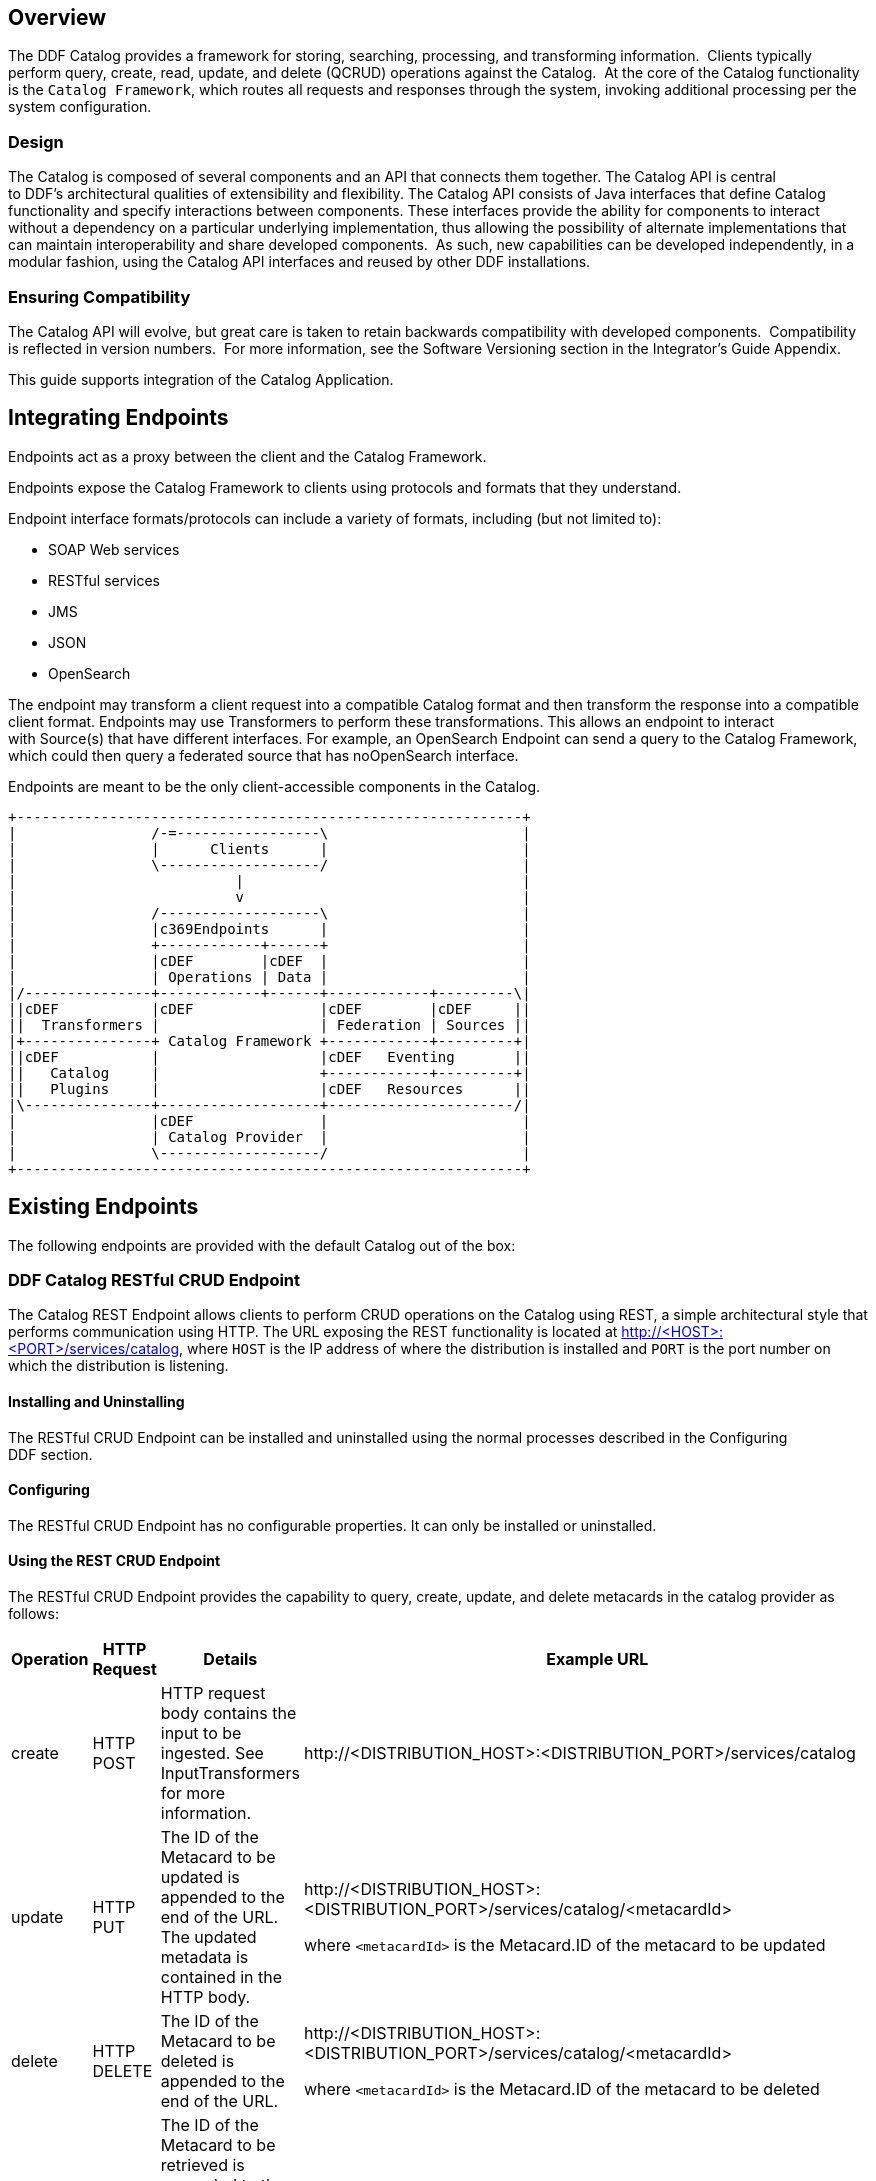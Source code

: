 
== Overview

The DDF Catalog provides a framework for storing, searching, processing, and transforming information.  Clients typically perform query, create, read, update, and delete (QCRUD) operations against the Catalog.  At the core of the Catalog functionality is the `Catalog Framework`, which routes all requests and responses through the system, invoking additional processing per the system configuration.

=== Design

The Catalog is composed of several components and an API that connects them together. The Catalog API is central to DDF's architectural qualities of extensibility and flexibility. The Catalog API consists of Java interfaces that define Catalog functionality and specify interactions between components. These interfaces provide the ability for components to interact without a dependency on a particular underlying implementation, thus allowing the possibility of alternate implementations that can maintain interoperability and share developed components.  As such, new capabilities can be developed independently, in a modular fashion, using the Catalog API interfaces and reused by other DDF installations.

=== Ensuring Compatibility

The Catalog API will evolve, but great care is taken to retain backwards compatibility with developed components.  Compatibility is reflected in version numbers.  For more information, see the Software Versioning section in the Integrator's Guide Appendix.

This guide supports integration of the Catalog Application.

== Integrating Endpoints

Endpoints act as a proxy between the client and the Catalog Framework. 

Endpoints expose the Catalog Framework to clients using protocols and formats that they understand.

Endpoint interface formats/protocols can include a variety of formats, including (but not limited to):

* SOAP Web services

* RESTful services

* JMS

* JSON

* OpenSearch

The endpoint may transform a client request into a compatible Catalog format and then transform the response into a compatible client format. Endpoints may use Transformers to perform these transformations. This allows an endpoint to interact with Source(s) that have different interfaces. For example, an OpenSearch Endpoint can send a query to the Catalog Framework, which could then query a federated source that has noOpenSearch interface.

Endpoints are meant to be the only client-accessible components in the Catalog.

[ditaa, endpoint_architecture, png, ${image-width}]
....
+------------------------------------------------------------+
|                /-=-----------------\                       |
|                |      Clients      |                       |
|                \-------------------/                       |
|                          |                                 |
|                          v                                 |
|                /-------------------\                       |
|                |c369Endpoints      |                       |
|                +------------+------+                       |
|                |cDEF        |cDEF  |                       |
|                | Operations | Data |                       |
|/---------------+------------+------+------------+---------\|
||cDEF           |cDEF               |cDEF        |cDEF     ||
||  Transformers |                   | Federation | Sources ||
|+---------------+ Catalog Framework +------------+---------+|
||cDEF           |                   |cDEF   Eventing       ||
||   Catalog     |                   +------------+---------+|
||   Plugins     |                   |cDEF   Resources      ||
|\---------------+-------------------+----------------------/| 
|                |cDEF               |                       |
|                | Catalog Provider  |                       |
|                \-------------------/                       |
+------------------------------------------------------------+
....

== Existing Endpoints

The following endpoints are provided with the default Catalog out of the box:

=== DDF Catalog RESTful CRUD Endpoint

The Catalog REST Endpoint allows clients to perform CRUD operations on the Catalog using REST, a simple architectural style that performs communication using HTTP. The URL exposing the REST functionality is located at http://<HOST>:<PORT>/services/catalog, where `HOST` is the IP address of where the distribution is installed and `PORT` is the port number on which the distribution is listening.

==== Installing and Uninstalling

The RESTful CRUD Endpoint can be installed and uninstalled using the normal processes described in the Configuring DDF section.

==== Configuring

The RESTful CRUD Endpoint has no configurable properties. It can only be installed or uninstalled.

==== Using the REST CRUD Endpoint

The RESTful CRUD Endpoint provides the capability to query, create, update, and delete metacards in the catalog provider as follows:

[cols="2,1,3,4", options="header"]
|===

|Operation
|HTTP Request
|Details
|Example URL

|create
|HTTP POST
|HTTP request body contains the input to be ingested. See InputTransformers for more information.
|\http://<DISTRIBUTION_HOST>:<DISTRIBUTION_PORT>/services/catalog

|update
|HTTP PUT
|The ID of the Metacard to be updated is appended to the end of the URL. +
The updated metadata is contained in the HTTP body.

|\http://<DISTRIBUTION_HOST>:<DISTRIBUTION_PORT>/services/catalog/<metacardId>

where `<metacardId>` is the Metacard.ID of the metacard to be updated

|delete
|HTTP DELETE
|The ID of the Metacard to be deleted is appended to the end of the URL.
|\http://<DISTRIBUTION_HOST>:<DISTRIBUTION_PORT>/services/catalog/<metacardId>

where `<metacardId>` is the Metacard.ID of the metacard to be deleted


|read
|HTTP GET
|The ID of the Metacard to be retrieved is appended to the end of the URL. +
By default, the response body will include the XML representation of the Metacard.

|\http://<DISTRIBUTION_HOST>:<DISTRIBUTION_PORT>/services/catalog/<metacardId>

where <metacardId> is the Metacard.ID of the metacard to be retrieved

|federated read
|HTTP GET
|The SOURCE ID of a federated source is appended in the URL before the ID of the Metacard to be retrieved is appended to the end.

|\http://<DISTRIBUTION_HOST>:<DISTRIBUTION_PORT>/services/catalog/sources/<sourceId>/<metacardId>

where <sourceid> is the FEDERATED SOURCE ID and <metacardId> is the Metacard.ID of the Metacard to be retrieved

|sources
|HTTP GET
|Retrieves information about federated sources, including sourceid, availability, contentTypes,and version.

|\http://<DISTRIBUTION_HOST>:<DISTRIBUTION_PORT>/services/catalog/sources/

|===

==== Sources Operation Example

In the example below there is the local DDF distribution and a DDF OpenSearch federated source with id "DDF-OS". 

.Sources Response Example
[source,javascript,linenums]
----
[
   {
      "id" : "DDF-OS",
      "available" : true,
      "contentTypes" :
         [
         ],
      "version" : "2.0"
   },
   {
      "id" : "ddf.distribution",
      "available" : true,
      "contentTypes" :
         [
         ],
      "version" : "2.5.0-SNAPSHOT"
   }
] 
----

Note that for all RESTful CRUD commands only one metacard ID is supported in the URL, i.e., bulk operations are not supported.

===== Interacting with the REST CRUD Endpoint

Any web browser can be used to perform a REST read. Various other tools and libraries can be used to perform the other HTTP operations on the REST endpoint (e.g., soapUI, cURL, etc.)

===== Metacard Transforms with the REST CRUD Endpoint

The `read` operation can be used to retrieve metadata in different formats.

. Install the appropriate feature for the desired transformer. If desired transformer is already installed such as those that come out of the box (`xml,html,etc`), then skip this step.

. Make a read request to the REST URL specifying the catalog id.

. Add a transform query parameter to the end of the URL specifying the shortname of the transformer to be used (e.g., `transform=kml`).+
Example:

[source,http]
----
\http://<DISTRIBUTION_HOST>:<DISTRIBUTION_PORT>/services/catalog/<metacardId>?transform=<TRANSFORMER_ID>
----

[TIP]
====
Transforms also work on read operations for metacards in federated sources.
\http://<DISTRIBUTION_HOST>:<DISTRIBUTION_PORT>/services/catalog/sources/<sourceId>/<metacardId>?transform=<TRANSFORMER_ID>
====

===== Metacard Transforms Available in DDF

Unable to render {children}. Page not found: Included Metacard Transformers.

[NOTE]
====
MetacardTransformers can be added to the system at any time. This endpoint can make use of any registered MetacardTransformers.
====
===== InputTransformers 

This REST Endpoint uses InputTransformers to create metacards from a `create` or a `HTTP POST` operation. The REST Endpoint dynamically finds InputTransformers that support the stated in the HTTP header of a `HTTP POST`. InputTransformers register as Services with a list of Content-Type mime-types. The REST Endpoint receives a list of InputTransformers that match the Content-Type and one-by-one calls the InputTransformers until a transformer is successful and creates a Metacard. For instance, if GeoJSON was in the body of the `HTTP POST`, then the HTTP header would need to include application/json in order to match the mime-type GeoJSON Input Transformer supports.

[NOTE]
====
InputTransformers can be added to the system at any time.
====
===== Implementation Details
====== Imported Services

[cols="3*", options="header"]
|===

|Registered Interface
|Availability
|Multiple

|`ddf.mime.MimeTypeToTransformerMapper`
|required
|false

|`ddf.catalog.CatalogFramework`
|required
|false

|`ddf.catalog.filter.FilterBuilder`
|required
|false

|===

====== Exported Services

[cols="3*", options="header"]
|===

|Registered Interface
|Service Property
|Value

|ddf.action.ActionProvider
|id
|catalog.data.metacard.view

|ddf.catalog.util.DdfConfigurationWatcher
| 
| 

|===

===== Known Issues
None.

=== OpenSearch Endpoint

The OpenSearch Endpoint provides a CDR REST Search v3.0 and CDR REST Brokered Search 1.1 compliant DDF endpoint that a client accesses to send query parameters and receive search results.

This endpoint uses the input query parameters to create an OpenSearch query. The client does not need to specify all of the query parameters, only the query parameters of interest.

This endpoint is a JAX-RS RESTful service and is compliant with the CDR IPT BrokeredSearch, CDR IPT OpenSearch, and OpenSearch specifications. For more information on its parameters view the `OpenSearch Description Document` section below.

==== Installing and Uninstalling

The OpenSearch Endpoint can be installed and uninstalled using the normal processes described in the  Configuring DDF section.

==== Configuring

The OpenSearch Endpoint has no configurable properties. It can only be installed or uninstalled.

==== Using the OpenSearch Endpoint

Once installed, the OpenSearch endpoint is accessible from `http://<DDF_HOST>:<DDF_PORT>/services/catalog/query`.

===== Using the endpoint

====== From Code:

The OpenSearch specification defines a file format to describe an OpenSearch endpoint. This file is XML-based and is used to programatically retrieve a site's endpoint, as well as the different parameter options a site holds. The parameters are defined via the OpenSearch and CDR IPT Specifications.

====== From a Web Browser:

Many modern web browsers currently act as OpenSearch clients. The request call is an HTTP GET with the query options being parameters that are passed.

Example of an OpenSearch request:

----
http://<ddf_host>:8181/services/catalog/query?q=Predator
----

This request performs a full-text search for the phrase 'Predator' on the DDF providers and provides the results as Atom-formatted XML for the web browser to render.

===== Parameter List

====== Main OpenSearch Standard

[cols="4*", options="header"]
|===
|OS Element
|HTTP Parameter
|Possible Values
|Comments

|searchTerms
|q
|URL-encoded string
|Complex contextual search string.

|count
|count
|integer >= 0
|Maximum # of results to retrieve

default: 10

|startIndex
|start
|integer >= 1
|Index of first result to return.

default: 1

This value uses a one based index for the results.

|format
|format
|requires a transformer shortname as a string, possible values include, when available
	
	atom
	
	html
	
	kml

see Included Query Response Transformers for more possible values.
|default: atom
|===

====== Temporal Extension

[cols="4*", options="header"]
|===
|OS Element
|HTTP Parameter
|Possible Values
|Comments

|start
|dtstart
|RFC-3399-defined value
|yyyy-MM-dd'T'HH:mm:ss.SSSZZ

|end
|dtend
|RFC-3399-defined value
|yyyy-MM-dd'T'HH:mm:ss.SSSZZ
|===

[NOTE]
====
The start and end temporal criteria must be of the format specified above. Other formats are currently not supported. Example: 

2011-01-01T12:00:00.111-04:00.

*The start and end temporal elements are based on modified timestamps for a metacard.*
====

====== Geospatial Extension

These geospatial query parameters are used to create a geospatial INTERSECTS query, where INTERSECTS = geometries that are not DISJOINT of the given geospatial parameter. 

[cols="4*", options="header"]
|===
|OS Element
|HTTP Parameter
|Possible Values
|Comments

|lat
|lat
|EPSG:4326 decimal degrees
|Expects a latitude and a radius to be specified.

|lon
|lon
|EPSG:4326 decimal degrees
|Expects a longitude and a radius to be specified.

|radius
|radius
|Meters along the Earth's surface > 0
|Used in conjunction with lat and lon query parameters.

|polygon
|polygon
|clockwise lat lon pairs ending at the first one
|example: -80, -170, 0, -170, 80, -170, 80, 170, 0, 170, -80, 170, -80, -170

According to the OpenSearch Geo Specification this is *deprecated*.  Use geometry instead.

|box
|bbox
|4 comma-separated EPSG:4326 decimal degrees
|west, south, east, north

|geometry
|geometry 
|WKT Geometries: POINT, POLYGON, MULTIPOINT, MULTIPOLYGON
|Examples:

POINT(10 20) where 10 is the longitude and 20 is the latitude.

POLYGON ( ( 30 10, 10 20, 20 40, 40 40, 30 10 ) ). 30 is longitude and 10 is latitude
for the first point. Make sure to repeat the starting point as the last point to close the polygon.

|===

====== Extensions
[cols="4*", options="header"]
|===
|OS Element
|HTTP Parameter
|Possible Values
|Comments

|sort
|sort
|sbfield: 'date' or 'relevance' 
sborder: 'asc' or 'desc'
|sort=<sbfield>:<sborder> default: relevance:desc

Sorting by date will sort the effective date.

|maxResults
|mr
|Integer >= 0
|Maximum # of results to return.

If count is also specified, the count value will take precedence over the maxResults value

|maxTimeout
|mt
|Integer > 0
|Maximum timeout (milliseconds) for query to respond

default: 300000 (5 minutes)
|===

====== Federated Search
[cols="4*", options="header"]
|===
|OS Element
|HTTP Parameter
|Possible Values
|Comments

|routeTo
|src
|(varies depending on the names of the sites in the federation)
|comma delimited list of site names to query.

Also can specify src=local to query the local site.

If src is not provided, the default behavior is to execute an enterprise search to the entire federation.

|===

====== DDF Extensions

[cols="4*", options="header"]
|===
|OS Element
|HTTP Parameter
|Possible Values
|Comments

|dateOffset
|dtoffset
|integer > 0
|Specifies an offset, backwards from the current time, to search on the modified time field for entries. Defined in milliseconds.

|type
|type
|nitf
|Specifies the type of data to search for.

|version
|version
|20,30
|Comma-delimited list of version values to search for.

|selector
|selector
|//namespace:example,//example
|Comma-delimited list of XPath string selectors that narrow down the search.

|===

====== Supported Complex Contextual Query Format

The OpenSearch Endpoint supports the following operators: AND, OR, and NOT. These operators are case sensitive. Implicit ANDs are also supported.

Using parenthesis to change the order of operations is supported. Using quotes to group keywords into literal expressions is supported.

The following EBNF describes the grammar used for the contextual query format.

.OpenSearch Complex Contextual Query EBNF
----
keyword query expression = optional whitespace, term, {boolean operator, term}, optional
whitespace;
boolean operator = or | not | and;
and = (optional whitespace, "AND", optional whitespace) | mandatory whitespace;
or = (optional whitespace, "OR", optional whitespace);
not = (optional whitespace, "NOT", optional whitespace);
term = group | phrase | keyword;
phrase = optional whitespace, '"', optional whitespace, keyword, { optional whitespace,
keyword}, optional whitespace, '"';
group = optional whitespace, '(', optional whitespace, keyword query expression,
optional whitespace, ')';
optional whitespace = {' '};
mandatory whitespace = ' ', optional whitespace;
valid character = ? any printable character ? - ('"' | '(' | ')' | " ");
keyword = valid character, {valid character};
OpenSearch Description Document
----

The OpenSearch Description Document is an XML file is found inside of the OpenSearch Endpoint bundle and is named `ddf-os.xml`.

===== Implementation Details

====== Imported Services

[cols="3*", options="header"]
|===
|Registered Interface
|Availability
|Multiple

|`ddf.catalog.CatalogFramework`
|required
|false

|`ddf.catalog.filter.FilterBuilder`
|required
|false

|===
====== Exported Services
[cols="3*"]
|===
|Registered Interface
|Service Property
|Value

|`ddf.catalog.util.DdfConfigurationWatcher`
|
|

|===

====== Example Output

The default output for OpenSearch is Atom.  Detailed documentation on Atom output, including query result mapping and example output, can be Atom Query Response Transformer found on the page.

====== Known Issues
None

== Developing a New Endpoint

Complete the following procedure to create an endpoint. 

. Create a Java class that implements the endpoint's business logic. Example: Creating a web service that external clients can invoke.

. Add the endpoint's business logic, invoking CatalogFramework calls as needed.  

. Import the DDF packages to the bundle's manifest for run-time (in addition to any other required packages): +
`Import-Package: ddf.catalog, ddf.catalog.*`

. Retrieve an instance of CatalogFramework from the OSGi registry. (Refer to the Working with OSGi - Service Registry section for examples.)

Deploy the packaged service to DDF. (Refer to the Working with OSGi - Bundles section.)

[NOTE]
====
It is recommended to use the maven bundle plugin to create the Endpoint bundle's manifest as opposed to directly editing the manifest file.
====
[TIP]
====
*No implementation of an interface is required* +
Unlike other DDF components that require you to implement a standard interface, no implementation of an interface is required in order to create an endpoint.
====
=== Common Endpoint Business Logic

[cols="2*", options="header"]
|===
|Methods
|Use

|Ingest
|Add, modify, and remove metadata using the ingest-related CatalogFramework methods: +
create, update, and delete. 

|Query
|Request metadata using the `query` method.

|Source
|Get available `Source` information.

|Resource
|Retrieve products referenced in Metacards from Sources.

|Transform
|Convert common Catalog Framework data types to and from other data formats.

|===

== DDF Data Migration

Data migration is the process of moving metadata from one catalog provider to another. It is also the process of translating metadata from one format to another.  Data migration is necessary when a user decides to use metadata from one catalog provider in another catalog provider. The following steps define the procedure for transferring metadata from one catalog provider to another catalog provider. In addition, the procedures define the steps for converting metadata to different data formats.

=== Set Up

Set up DDF as instructed in Starting DDF section.

=== Move Metadata from One Catalog Provider to Another

==== Export Metadata Out of Catalog Provider

. Configure a desired catalog provider.
. From the command line of DDF console, use the command to export all metadata from the catalog provider into serialized data files dump. The following example shows a command for running on Linux and a command for running on Windows.

.ddf@local
----
dump "/myDirectory/exportFolder" 
or
dump "C:/myDirectory/exportFolder"
----

==== Ingest Exported Metadata into Catalog Provider

. Configure a different catalog provider.

. From the command line of DDF console, use the ingest command to import exported metadata from serialized data files into catalog provider. The following example shows a command for running on Linux and a command for running on Windows.

.ddf@local
----
ingest -p "/myDirectory/exportFolder"
or 
ingest -p "C:/myDirectory/exportFolder"
----

==== Translate Metadata from One Format to Another

Metadata can be converted from one data format to another format.  Only the data format changes, but the content of the metadata does not, as long as `option -p` is used with the ingest command. The process for converting metadata is performed by ingesting a data file into a catalog provider in one format and dumping it out into a file in another format.  Additional information for ingest and dump commands can be at Catalog Commands.

== Integrating Catalog Framework

[ditaa, catalog_framework_architecture, png, ${image-width}]
....
+------------------------------------------------------------+
|                /-------------------\                       |
|                |cDEFEndpoints      |                       |
|                +------------+------+                       |
|                |cDEF        |cDEF  |                       |
|                | Operations | Data |                       |
|/---------------+------------+------+------------+---------\|
||cDEF           |c369               |cDEF        |cDEF     ||
||  Transformers |                   | Federation | Sources ||
|+---------------+ Catalog Framework +------------+---------+|
||cDEF           |                   |cDEF   Eventing       ||
||   Catalog     |                   +------------+---------+|
||   Plugins     |                   |cDEF   Resources      ||
|\---------------+-------------------+----------------------/|
|                |cDEF               |                       |
|                | Catalog Provider  |                       |
|                \-------------------/                       |
+------------------------------------------------------------+
....
=== Catalog Framework

The Catalog Framework wires all Catalog components together. It is responsible for routing Catalog requests and responses to the appropriate target. Endpoints send Catalog requests to the Catalog Framework. The Catalog Framework then invokes Catalog Plugins, Transformers, and Resource Components as needed before sending requests to the intended destination, such as one or more Sources. 

=== Example Catalog Frameworks

The Catalog comes with the following Catalog Frameworks out of the box:

* Catalog Framework
* Catalog Fanout Framework

=== Catalog Framework Sequence Diagrams

Because the Catalog Framework plays a central role to Catalog functionality, it interacts with many different Catalog components. To illustrate these relationships, high level sequence diagrams with notional class names are provided below. These examples are for illustrative purposes only and do not necessarily represent every step in each procedure.

==== Ingest

The Ingest Service Endpoint, the Catalog Framework, and the Catalog Provider are key components of the Reference Implementation. The Endpoint bundle implements a Web service that allows clients to create, update, and delete metacards. The Endpoint calls the `CatalogFramework` to execute the operations of its specification. The `CatalogFramework` routes the request through optional `PreIngest` and `PostIngest` Catalog Plugins, which may modify the ingest request/response before/after the Catalog Provider executes the ingest request and provides the response.  Note that a CatalogProvider must be present for any ingest requests to be successfully processed, otherwise a fault is returned.

This process is similar for updating catalog entries, with update requests calling the `update(UpdateRequest)` methods on the Endpoint, `CatalogFramework`, and Catalog Provider. Similarly, for deletion of catalog entries, the delete requests call the delete(DeleteRequest) methods on the Endpoint, CatalogFramework, and Catalog Provider.

==== Error Handling

Any ingest attempts that fail inside the Catalog Framework  (whether the failure comes from the Catalog Framework itself, pre-ingest plugin failures, or issues with the Catalog Provider) will be logged to a separate log file for ease of error handling. The file is located at data/log/ingest_error.log and will log the Metacards that fail, their ID and Title name, and the stack trace associated with their failure. By default, successful ingest attempts are not logged. However, that functionality can be achieved by setting the log level of the ingestLogger to DEBUG (note that enabling DEBUG can cause a non-trivial performance hit).

[TIP]
====
To turn off logging failed ingest attempts into a separate file, execute the following 
via the command line console
log:set
 ERROR ingestLogger
====

==== Query

The Query Service Endpoint, the Catalog Framework, and the `CatalogProvider` are key components for processing a query request as well. The Endpoint bundle contains a Web service that exposes the interface to query for `Metacards`. The Endpoint calls the `CatalogFramework` to execute the operations of its specification. The `CatalogFramework` relies on the CatalogProvider to execute the actual query. Optional PreQuery and PostQuery Catalog Plugins may be invoked by the `CatalogFramework` to modify the query request/response prior to the Catalog Provider processing the query request and providing the query response. If a CatalogProvider is not configured and no other remote Sources are configured, a fault will be returned. It is possible to have only remote Sources configured and no local CatalogProvider configured and be able to execute queries to specific remote Sources by specifying the site name(s) in the query request.

==== Product Retrieval
The Query Service Endpoint, the Catalog Framework, and the `CatalogProvider` are key components for processing a retrieve product request. The Endpoint bundle contains a Web service that exposes the interface to retrieve products, also referred to as Resources. The Endpoint calls the `CatalogFramework` to execute the operations of its specification. The `CatalogFramework` relies on the Sources to execute the actual product retrieval. Optional PreResource and PostResource Catalog Plugins may be invoked by the CatalogFramework to modify the product retrieval request/response prior to the Catalog Provider processing the request and providing the response. It is possible to retrieve products from specific remote Sources by specifying the site name(s) in the request.

==== Product Caching

The Catalog Framework optionally provides caching of products, so future requests to retrieve the same product will be serviced much quicker. If caching is enabled, each time a retrieve product request is received, the Catalog Framework will look in its cache (default location <INSTALL_DIR>/data/product-cache) to see if the product has been cached locally. If it has, the product is retrieved from the local site and returned to the client, providing a much quicker turnaround because remote product retrieval and network traffic was avoided. If the requested product is not in the cache, the product is retrieved from the Source (local or remote) and cached locally while returning the product to the client. The caching to a local file of the product and the streaming of the product to the client are done simultaneously so that the client does not have to wait for the caching to complete before receiving the product.  If errors are detected during the caching, caching of the product will be abandoned, and the product will be returned to the client. 

The Catalog Framework attempts to detect any network problems during the product retrieval, e.g., long pauses where no bytes are read implying a network connection was dropped. (The amount of time that a "long pause" is defined as is configurable, with the default value being five seconds.) The Catalog Framework will attempt to retrieve the product up to a configurable number of times (default = three), waiting for a configurable amount of time (default = 10 seconds) between each attempt, trying to successfully retrieve the product. If the Catalog Framework is unable to retrieve the product, an error message is returned to the client.

If the admin has enabled the *Always Cache When Canceled* option, caching of the product will occur even if the client cancels the product retrieval so that future requests will be serviced quickly. Otherwise, caching is canceled if the user cancels the product download.

==== Product Download Status

As part of the caching of products, the Catalog Framework also posts events to the OSGi notification framework. Information includes when the product download started, whether the download is retrying or failed (after the number of retrieval attempts configured for product caching has been exhausted), and when the download completes. These events are retrieved by the Search UI and presented to the user who initiated the download.

=== DDF Catalog Schematron

The Schematron Validation Plugin (`plugin-schematron-validation` bundle) provides a pre-ingest interceptor that validates the incoming request against a Schematron ruleset (or rule sets). If the request has warnings or errors based on the Schematron validation, the request is marked as invalid and a SOAP fault is returned with details on the exact reason why the request was invalid. This bundle has the following characteristics:

* It provides the Schematron engine, meaning it provides the infrastructure to load, parse, and apply Schematron rule sets.
* It does not contain any Schematron ruleset(s) - those must be installed (as features) separately.

The Schematron validation bundle works with Schematron rule set bundles to obtain the rules for validation. The Schematron validation bundle and the Schematron rule set bundle are uninstalled by default. More information about Schematron in general can be found at http://www.schematron.com.

==== Understanding Schematron

Schematron is a language for making assertions about the presence or absence of patterns in XML documents. It is not a replacement for XML Schema (XSD) validation. Rather, it is used in conjunction with many grammar-based structure-validation languages, such as XSD.

Schematron is an ISO standard:  ISO/IEC 19757-3:2006 Information technology -- Document Schema Definition Language (DSDL) -- Part 3: Rule-based validation -- Schematron

Schematron assertions are based on two simple actions:

. First, find context nodes in the document (typically an element) based on XPath criteria.

. Then, check to see if some other XPath expressions are true, for each of the nodes returned in the first step.

Schematron assertions (or rules) are defined in a `.sch` file by convention, which is an XML file conforming to Schematron's rules for defining assertions. This file is referred to as a "Schematron ruleset." These rules are contained in one `.sch` file or a hierarchy of `.sch` files. However, there is ultimately one `.sch` file that includes or uses all of the other `.sch` files. This one `.sch` file is the "ruleset" used by the DDF Schematron Validation Service.

Schematron also includes SVRL (Schematron Validation Report Language) report generation, which is in XML format. This report includes the results of all of the Schematron rulesets' assertions, classifying them as warnings or errors (based on the ruleset).

DDF implements Schematron as a Pre-Ingest Plugin, running the Schematron ruleset(s) against each catalog entry in each create and update ingest request that DDF receives. The DDF Schematron Validation Pre-Ingest Plugin consists of two components: the Schematron "engine" and the client ruleset bundle(s). Each are described below.

===== Schematron Validation Plugin

The Schematron Validation Service is in a single OSGi bundle named `plugin-schematron-validation`. This bundle includes all of the code to implement:

. Loading and pre-compilation of the client ruleset bundle
. Executing the ruleset against ingest requests
. Generating the SVRL report. From this report, the Schematron Validation Service determines if errors and/or warnings were detected during validation. If errors or warnings exist, validation fails and the ingest request is rejected. A SOAP fault is then returned to the client, including details on why the request is invalid.

The client's ruleset bundle determines what rules generate warnings and what rules generate errors. The Schematron Validation Service provides a configuration option (accessible via the Web Console's Configuration page) to suppress warnings. When this option is set, if only warnings are detected during Schematron validation, then the request is considered valid. By default, this suppress warnings option is unset (hence warnings result in invalid requests by default).

Validation is executed per catalog entry in the ingest request. Note that if multiple catalog entries are in the request, Schematron validation stops once a catalog entry is determined to be invalid. For example, if ten catalog entries are in a singe create ingest request and entry #4 is invalid, entries 5 through 10 will not even be validated. Schematron returns an invalid status after entry #4 is validated.

[TIP]
====
If only the Schematron Validation Service is installed, no Schematron validation occurs. This is because the Schematron Validation Service has no ruleset to validate the request against; it only provides the framework for Schematron rulesets to be applied to ingest requests. At least one client ruleset bundle must also be installed.
====

===== Schematron Client "Ruleset" Bundle(s)

A client must deploy at least one Schematron ruleset bundle before Schematron validation occurs.

The Schematron ruleset bundle consists of three required items:

* The `.sch` ruleset file defining the Schematron applied rules
* A bundle wiring specification file (e.g., Blueprint, Spring DM, Declarative Services, etc.) specifying the `.sch` file used and associating theruleset to the Schematron Validation Service
* An OSGi metatype XML file that specifies the configurable options for the Schematron Validation Service (namely the suppress warnings option)

The diagram below illustrates how these Schematron components interact:
[ditaa, schematron_diagram,png,${image-width}]
....
| Schematron Validation Service OSGi Bundle
                                          |
                                          |     +---------------------------------+
                                          |     | ISO Schematron XSLT             |
                                          |     | implementation                  |
                                          |     |                                 |
                                          |     |   +-------------------------+   |
                                          |     |   |{d}                      |   |
                                          |     |   | Iso_abstract_expand.xsl |   |
                                          |     |   |                         |   |
                                          |     |   +-------------------------+   |
                                          |     |                                 |
                                          |     |   +-------------------------+   |
                                          |     |   |{d}                      |   |
                                          |     |   |  Iso_dsdl_include.xsl   |   |
                                          |     |   |                         |   |
                                          |     |   +-------------------------+   |
                                          |     |                                 |
                                          |     |   +-------------------------+   |
                                          |     |   |{d}                      |   |
                                          |     |   | Iso_svrl_for_xslt2.xsl  |   |
                                          |     |   |                         |   |
                                          |     |   +-------------------------+   |
                                          |     |                                 |                           
                                          |     +----------------+----------------+                           
                                          |                      |                                            
  OSGi Bundle(s) of                       |                      |                                            
  Schematron schema                       |                      |                                            
  provided by client                      |                      |                                            
+--------------------+                    |                      |                                                
|                    |                    |                      |                                                  
|   +------------+   |                    |                      v                                                  
|   |{d}         |   |                    |         +-------------------------+                        +-------------------------+
|   | Schematron |   |                    |         |                         |                        |                         |
|   | schema     |   |                    |         |           XSL           |                        |  Schematron Validation  |
|   |(.sch file) |   +----------input-----+-------->|      "Compilation"      +---------Provides------>|         Service         |
|   |            |   |                    |         |                         |     Compiled Rules     |                         |
|   +------------+   |                    |         |                         |                        |                         |
|                    |                    |         +-------------------------+                        +------------+------------+
|   +------------+   |                    |                                                                         |
|   |{d}         |   |                    |                                                                      produces
|   | blueprint  |   |                    |                                                                         |
|   |(.xml file) |   |                    |                                                                         V
|   |            |   |                    |                                                                  +------------+
|   +------------+   |                    |                                                                  | Schematron |
|                    |                    |                                                                  | SVRL Report|
+--------------------+                    |                                                                  |{d}  XML    |
                                          |                                                                  +------------+
                                          |
                                          |
                                          |
                                          |
....

===== Installing and Uninstalling

The Schematron Validation ddf.catalog.source.solr.Library can be installed and uninstalled using the normal processes described in the
Configuring DDF
 section.

===== Configuring

There are no configuration options for this application.
